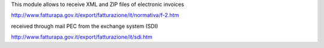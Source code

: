 This module allows to receive XML and ZIP files of electronic invoices

http://www.fatturapa.gov.it/export/fatturazione/it/normativa/f-2.htm

received through mail PEC from the exchange system (SDI)

http://www.fatturapa.gov.it/export/fatturazione/it/sdi.htm
